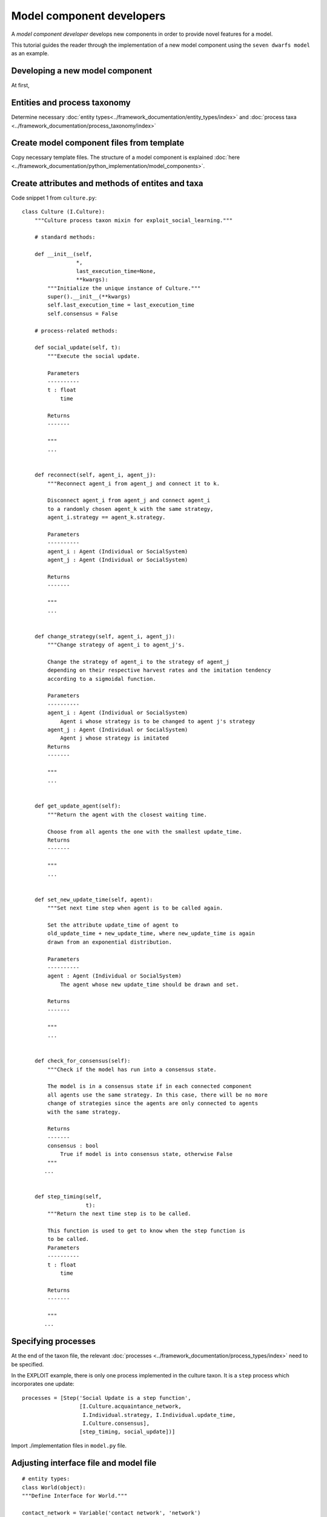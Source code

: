 Model component developers
==========================

A *model component developer* develops new components in order to provide novel features for a model.

This tutorial guides the reader through the implementation of a
new model component using the ``seven dwarfs model`` as an example.

Developing a new model component
--------------------------------

At first,

Entities and process taxonomy
-----------------------------

Determine necessary
:doc:`entity types<../framework_documentation/entity_types/index>` and
:doc:`process taxa <../framework_documentation/process_taxonomy/index>`

Create model component files from template
------------------------------------------

Copy necessary template files. The structure of a model component is explained
:doc:`here <../framework_documentation/python_implementation/model_components>`.


Create attributes and methods of entites and taxa
-------------------------------------------------



Code snippet 1 from ``culture.py``:

::

    class Culture (I.Culture):
        """Culture process taxon mixin for exploit_social_learning."""

        # standard methods:

        def __init__(self,
                     *,
                     last_execution_time=None,
                     **kwargs):
            """Initialize the unique instance of Culture."""
            super().__init__(**kwargs)
            self.last_execution_time = last_execution_time
            self.consensus = False

        # process-related methods:

        def social_update(self, t):
            """Execute the social update.

            Parameters
            ----------
            t : float
                time

            Returns
            -------

            """
            ...


        def reconnect(self, agent_i, agent_j):
            """Reconnect agent_i from agent_j and connect it to k.

            Disconnect agent_i from agent_j and connect agent_i
            to a randomly chosen agent_k with the same strategy,
            agent_i.strategy == agent_k.strategy.

            Parameters
            ----------
            agent_i : Agent (Individual or SocialSystem)
            agent_j : Agent (Individual or SocialSystem)

            Returns
            -------

            """
            ...


        def change_strategy(self, agent_i, agent_j):
            """Change strategy of agent_i to agent_j's.

            Change the strategy of agent_i to the strategy of agent_j
            depending on their respective harvest rates and the imitation tendency
            according to a sigmoidal function.

            Parameters
            ----------
            agent_i : Agent (Individual or SocialSystem)
                Agent i whose strategy is to be changed to agent j's strategy
            agent_j : Agent (Individual or SocialSystem)
                Agent j whose strategy is imitated
            Returns
            -------

            """
            ...


        def get_update_agent(self):
            """Return the agent with the closest waiting time.

            Choose from all agents the one with the smallest update_time.
            Returns
            -------

            """
            ...


        def set_new_update_time(self, agent):
            """Set next time step when agent is to be called again.

            Set the attribute update_time of agent to
            old_update_time + new_update_time, where new_update_time is again
            drawn from an exponential distribution.

            Parameters
            ----------
            agent : Agent (Individual or SocialSystem)
                The agent whose new update_time should be drawn and set.

            Returns
            -------

            """
            ...


        def check_for_consensus(self):
            """Check if the model has run into a consensus state.

            The model is in a consensus state if in each connected component
            all agents use the same strategy. In this case, there will be no more
            change of strategies since the agents are only connected to agents
            with the same strategy.

            Returns
            -------
            consensus : bool
                True if model is into consensus state, otherwise False
            """
           ...


        def step_timing(self,
                        t):
            """Return the next time step is to be called.

            This function is used to get to know when the step function is
            to be called.
            Parameters
            ----------
            t : float
                time

            Returns
            -------

            """
           ...



Specifying processes
--------------------

At the end of the taxon file, the relevant
:doc:`processes <../framework_documentation/process_types/index>`
need to be specified.

In the EXPLOIT example, there is only one process implemented in the culture
taxon. It is a ``step`` process which incorporates one update:
::

    processes = [Step('Social Update is a step function',
                      [I.Culture.acquaintance_network,
                       I.Individual.strategy, I.Individual.update_time,
                       I.Culture.consensus],
                      [step_timing, social_update])]



Import ./implementation files in ``model.py`` file.


Adjusting interface file and model file
---------------------------------------

::

    # entity types:
    class World(object):
    """Define Interface for World."""

    contact_network = Variable('contact network', 'network')
    agent_list = Variable('list of all agents', 'all agents in network')






Module testing
--------------

